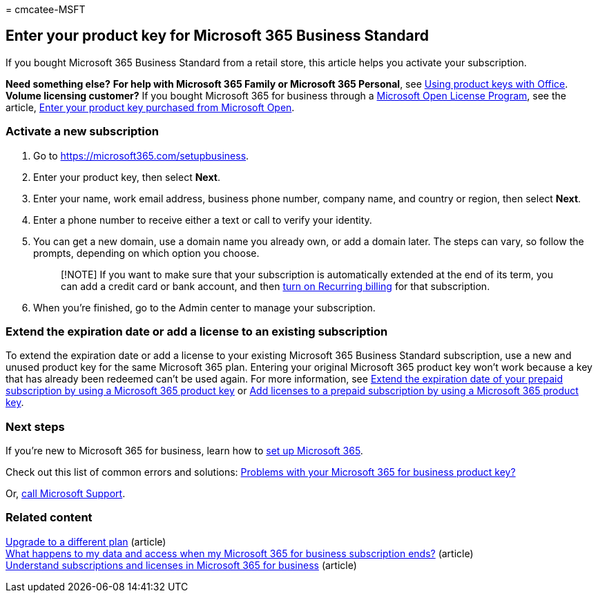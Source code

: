 = 
cmcatee-MSFT

== Enter your product key for Microsoft 365 Business Standard

If you bought Microsoft 365 Business Standard from a retail store, this
article helps you activate your subscription.

*Need something else?* *For help with Microsoft 365 Family or Microsoft
365 Personal*, see
https://support.microsoft.com/office/12a5763a-d45c-4685-8c95-a44500213759[Using
product keys with Office]. +
*Volume licensing customer?* If you bought Microsoft 365 for business
through a https://go.microsoft.com/fwlink/p/?LinkID=613298[Microsoft
Open License Program], see the article,
link:purchases-from-microsoft-open.md[Enter your product key purchased
from Microsoft Open].

=== Activate a new subscription

[arabic]
. Go to https://microsoft365.com/setupbusiness.
. Enter your product key, then select *Next*.
. Enter your name, work email address, business phone number, company
name, and country or region, then select *Next*.
. Enter a phone number to receive either a text or call to verify your
identity.
. You can get a new domain, use a domain name you already own, or add a
domain later. The steps can vary, so follow the prompts, depending on
which option you choose.
+
____
[!NOTE] If you want to make sure that your subscription is automatically
extended at the end of its term, you can add a credit card or bank
account, and then
link:subscriptions/renew-your-subscription.md#turn-recurring-billing-off-or-on[turn
on Recurring billing] for that subscription.
____
. When you’re finished, go to the Admin center to manage your
subscription.

=== Extend the expiration date or add a license to an existing subscription

To extend the expiration date or add a license to your existing
Microsoft 365 Business Standard subscription, use a new and unused
product key for the same Microsoft 365 plan. Entering your original
Microsoft 365 product key won’t work because a key that has already been
redeemed can’t be used again. For more information, see
link:subscriptions/renew-your-subscription.md#extend-the-expiration-date-of-your-prepaid-subscription-by-using-a-microsoft-365-product-key[Extend
the expiration date of your prepaid subscription by using a Microsoft
365 product key] or
link:licenses/buy-licenses.md#add-licenses-to-a-prepaid-subscription-by-using-a-microsoft-365-product-key[Add
licenses to a prepaid subscription by using a Microsoft 365 product
key].

=== Next steps

If you’re new to Microsoft 365 for business, learn how to
link:../admin/setup/setup.md[set up Microsoft 365].

Check out this list of common errors and solutions:
link:product-key-errors-and-solutions.md[Problems with your Microsoft
365 for business product key?]

Or, link:../admin/get-help-support.md[call Microsoft Support].

=== Related content

link:./subscriptions/upgrade-to-different-plan.md[Upgrade to a different
plan] (article) +
link:./subscriptions/what-if-my-subscription-expires.md[What happens to
my data and access when my Microsoft 365 for business subscription
ends?] (article) +
link:./licenses/subscriptions-and-licenses.md[Understand subscriptions
and licenses in Microsoft 365 for business] (article)
